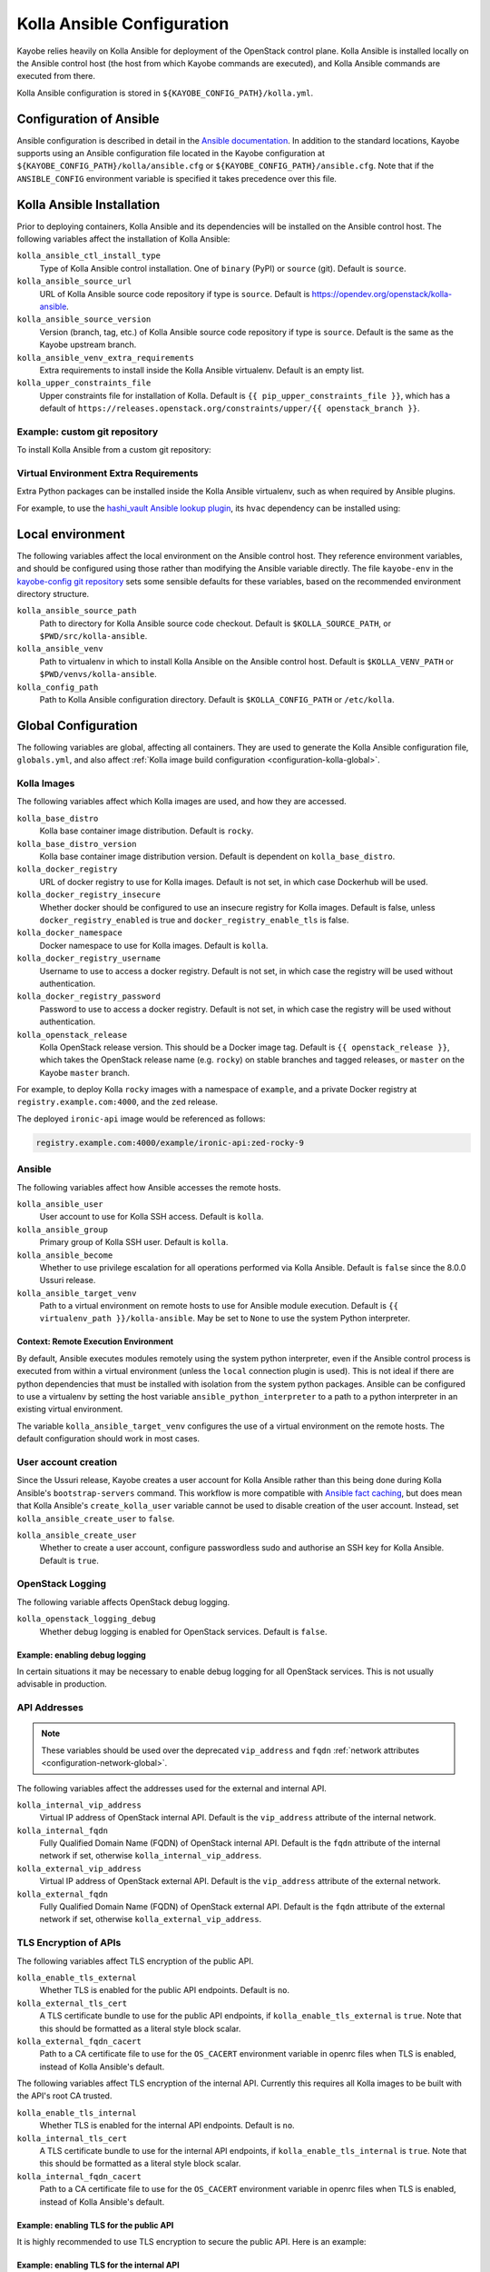 .. _configuration-kolla-ansible:

===========================
Kolla Ansible Configuration
===========================

Kayobe relies heavily on Kolla Ansible for deployment of the OpenStack control
plane. Kolla Ansible is installed locally on the Ansible control host (the host
from which Kayobe commands are executed), and Kolla Ansible commands are
executed from there.

Kolla Ansible configuration is stored in ``${KAYOBE_CONFIG_PATH}/kolla.yml``.

.. _configuration-kolla-ansible-ansible:

Configuration of Ansible
========================

Ansible configuration is described in detail in the `Ansible documentation
<https://docs.ansible.com/ansible/latest/reference_appendices/config.html>`__.
In addition to the standard locations, Kayobe supports using an Ansible
configuration file located in the Kayobe configuration at
``${KAYOBE_CONFIG_PATH}/kolla/ansible.cfg`` or
``${KAYOBE_CONFIG_PATH}/ansible.cfg``. Note that if the ``ANSIBLE_CONFIG``
environment variable is specified it takes precedence over this file.

Kolla Ansible Installation
==========================

Prior to deploying containers, Kolla Ansible and its dependencies will be
installed on the Ansible control host. The following variables affect the
installation of Kolla Ansible:

``kolla_ansible_ctl_install_type``
    Type of Kolla Ansible control installation. One of ``binary`` (PyPI) or
    ``source`` (git). Default is ``source``.
``kolla_ansible_source_url``
    URL of Kolla Ansible source code repository if type is ``source``. Default
    is https://opendev.org/openstack/kolla-ansible.
``kolla_ansible_source_version``
    Version (branch, tag, etc.) of Kolla Ansible source code repository if type
    is ``source``. Default is the same as the Kayobe upstream branch.
``kolla_ansible_venv_extra_requirements``
    Extra requirements to install inside the Kolla Ansible virtualenv. Default
    is an empty list.
``kolla_upper_constraints_file``
    Upper constraints file for installation of Kolla. Default is
    ``{{ pip_upper_constraints_file }}``, which has a default of
    ``https://releases.openstack.org/constraints/upper/{{ openstack_branch }}``.

Example: custom git repository
------------------------------

To install Kolla Ansible from a custom git repository:

.. code-block:: yaml
   :caption: ``$KAYOBE_CONFIG_PATH/kolla.yml``

   kolla_ansible_source_url: https://git.example.com/kolla-ansible
   kolla_ansible_source_version: downstream

Virtual Environment Extra Requirements
--------------------------------------

Extra Python packages can be installed inside the Kolla Ansible virtualenv,
such as when required by Ansible plugins.

For example, to use the `hashi_vault Ansible lookup plugin
<https://docs.ansible.com/ansible/devel/plugins/lookup/hashi_vault.html>`_, its
``hvac`` dependency can be installed using:

.. code-block:: yaml
   :caption: ``$KAYOBE_CONFIG_PATH/kolla.yml``

   ---
   # Extra requirements to install inside the Kolla Ansible virtualenv.
   kolla_ansible_venv_extra_requirements:
     - "hvac"

Local environment
=================

The following variables affect the local environment on the Ansible control
host. They reference environment variables, and should be configured using
those rather than modifying the Ansible variable directly.  The file
``kayobe-env`` in the `kayobe-config git repository
<https://opendev.org/openstack/kayobe-config>`__ sets some sensible defaults
for these variables, based on the recommended environment directory structure.

``kolla_ansible_source_path``
    Path to directory for Kolla Ansible source code checkout. Default is
    ``$KOLLA_SOURCE_PATH``, or ``$PWD/src/kolla-ansible``.
``kolla_ansible_venv``
    Path to virtualenv in which to install Kolla Ansible on the Ansible control
    host. Default is ``$KOLLA_VENV_PATH`` or ``$PWD/venvs/kolla-ansible``.
``kolla_config_path``
    Path to Kolla Ansible configuration directory. Default is
    ``$KOLLA_CONFIG_PATH`` or ``/etc/kolla``.

.. _configuration-kolla-ansible-global:

Global Configuration
====================

The following variables are global, affecting all containers. They are used to
generate the Kolla Ansible configuration file, ``globals.yml``, and also affect
:ref:`Kolla image build configuration <configuration-kolla-global>`.

Kolla Images
------------

The following variables affect which Kolla images are used, and how they are
accessed.

``kolla_base_distro``
    Kolla base container image distribution. Default is ``rocky``.
``kolla_base_distro_version``
    Kolla base container image distribution version. Default is dependent on
    ``kolla_base_distro``.
``kolla_docker_registry``
    URL of docker registry to use for Kolla images. Default is not set, in
    which case Dockerhub will be used.
``kolla_docker_registry_insecure``
    Whether docker should be configured to use an insecure registry for Kolla
    images. Default is false, unless ``docker_registry_enabled`` is true and
    ``docker_registry_enable_tls`` is false.
``kolla_docker_namespace``
    Docker namespace to use for Kolla images. Default is ``kolla``.
``kolla_docker_registry_username``
    Username to use to access a docker registry. Default is not set, in which
    case the registry will be used without authentication.
``kolla_docker_registry_password``
    Password to use to access a docker registry. Default is not set, in which
    case the registry will be used without authentication.
``kolla_openstack_release``
    Kolla OpenStack release version. This should be a Docker image tag. Default
    is ``{{ openstack_release }}``, which takes the OpenStack release name
    (e.g. ``rocky``) on stable branches and tagged releases, or ``master`` on
    the Kayobe ``master`` branch.

For example, to deploy Kolla ``rocky`` images with a namespace of
``example``, and a private Docker registry at ``registry.example.com:4000``,
and the ``zed`` release.

.. code-block:: yaml
   :caption: ``$KAYOBE_CONFIG_PATH/kolla.yml``

   kolla_base_distro: rocky
   kolla_docker_namespace: example
   kolla_docker_registry: registry.example.com:4000
   kolla_openstack_release: zed

The deployed ``ironic-api`` image would be referenced as follows:

.. code-block:: console

   registry.example.com:4000/example/ironic-api:zed-rocky-9

Ansible
-------

The following variables affect how Ansible accesses the remote hosts.

``kolla_ansible_user``
    User account to use for Kolla SSH access. Default is ``kolla``.
``kolla_ansible_group``
    Primary group of Kolla SSH user. Default is ``kolla``.
``kolla_ansible_become``
    Whether to use privilege escalation for all operations performed via Kolla
    Ansible. Default is ``false`` since the 8.0.0 Ussuri release.
``kolla_ansible_target_venv``
    Path to a virtual environment on remote hosts to use for Ansible module
    execution. Default is ``{{ virtualenv_path }}/kolla-ansible``. May be set
    to ``None`` to use the system Python interpreter.

.. _configuration-kolla-ansible-venv:

Context: Remote Execution Environment
^^^^^^^^^^^^^^^^^^^^^^^^^^^^^^^^^^^^^

By default, Ansible executes modules remotely using the system python
interpreter, even if the Ansible control process is executed from within a
virtual environment (unless the ``local`` connection plugin is used).
This is not ideal if there are python dependencies that must be installed
with isolation from the system python packages. Ansible can be configured to
use a virtualenv by setting the host variable ``ansible_python_interpreter``
to a path to a python interpreter in an existing virtual environment.

The variable ``kolla_ansible_target_venv`` configures the use of a virtual
environment on the remote hosts. The default configuration should work in most
cases.

.. _configuration-kolla-ansible-user-creation:

User account creation
---------------------

Since the Ussuri release, Kayobe creates a user account for Kolla Ansible
rather than this being done during Kolla Ansible's ``bootstrap-servers``
command. This workflow is more compatible with `Ansible fact caching
<https://docs.ansible.com/ansible/latest/user_guide/playbooks_variables.html#caching-facts>`__,
but does mean that Kolla Ansible's ``create_kolla_user`` variable cannot be
used to disable creation of the user account. Instead, set
``kolla_ansible_create_user`` to ``false``.

``kolla_ansible_create_user``
    Whether to create a user account, configure passwordless sudo and authorise
    an SSH key for Kolla Ansible. Default is ``true``.

OpenStack Logging
-----------------

The following variable affects OpenStack debug logging.

``kolla_openstack_logging_debug``
    Whether debug logging is enabled for OpenStack services. Default is
    ``false``.

Example: enabling debug logging
^^^^^^^^^^^^^^^^^^^^^^^^^^^^^^^

In certain situations it may be necessary to enable debug logging for all
OpenStack services. This is not usually advisable in production.

.. code-block:: yaml
   :caption: ``$KAYOBE_CONFIG_PATH/kolla.yml``

   ---
   kolla_openstack_logging_debug: true

.. _configuration-kolla-ansible-api-addresses:

API Addresses
-------------

.. note::

   These variables should be used over the deprecated ``vip_address`` and
   ``fqdn`` :ref:`network attributes <configuration-network-global>`.

The following variables affect the addresses used for the external and internal
API.

``kolla_internal_vip_address``
    Virtual IP address of OpenStack internal API. Default is the
    ``vip_address`` attribute of the internal network.
``kolla_internal_fqdn``
    Fully Qualified Domain Name (FQDN) of OpenStack internal API. Default is
    the ``fqdn`` attribute of the internal network if set, otherwise
    ``kolla_internal_vip_address``.
``kolla_external_vip_address``
    Virtual IP address of OpenStack external API. Default is the
    ``vip_address`` attribute of the external network.
``kolla_external_fqdn``
    Fully Qualified Domain Name (FQDN) of OpenStack external API. Default is
    the ``fqdn`` attribute of the external network if set, otherwise
    ``kolla_external_vip_address``.

TLS Encryption of APIs
----------------------

The following variables affect TLS encryption of the public API.

``kolla_enable_tls_external``
    Whether TLS is enabled for the public API endpoints. Default is ``no``.
``kolla_external_tls_cert``
    A TLS certificate bundle to use for the public API endpoints, if
    ``kolla_enable_tls_external`` is ``true``.  Note that this should be
    formatted as a literal style block scalar.
``kolla_external_fqdn_cacert``
    Path to a CA certificate file to use for the ``OS_CACERT`` environment
    variable in openrc files when TLS is enabled, instead of Kolla Ansible's
    default.

The following variables affect TLS encryption of the internal API. Currently
this requires all Kolla images to be built with the API's root CA trusted.

``kolla_enable_tls_internal``
    Whether TLS is enabled for the internal API endpoints. Default is ``no``.
``kolla_internal_tls_cert``
    A TLS certificate bundle to use for the internal API endpoints, if
    ``kolla_enable_tls_internal`` is ``true``.  Note that this should be
    formatted as a literal style block scalar.
``kolla_internal_fqdn_cacert``
    Path to a CA certificate file to use for the ``OS_CACERT`` environment
    variable in openrc files when TLS is enabled, instead of Kolla Ansible's
    default.

Example: enabling TLS for the public API
^^^^^^^^^^^^^^^^^^^^^^^^^^^^^^^^^^^^^^^^

It is highly recommended to use TLS encryption to secure the public API.
Here is an example:

.. code-block:: yaml
   :caption: ``$KAYOBE_CONFIG_PATH/kolla.yml``

   ---
   kolla_enable_tls_external: yes
   kolla_external_tls_cert: |
     -----BEGIN CERTIFICATE-----
     ...
     -----END CERTIFICATE-----
   kolla_external_fqdn_cacert: /path/to/ca/certificate/bundle

Example: enabling TLS for the internal API
^^^^^^^^^^^^^^^^^^^^^^^^^^^^^^^^^^^^^^^^^^

It is highly recommended to use TLS encryption to secure the internal API.
Here is an example:

.. code-block:: yaml
   :caption: ``$KAYOBE_CONFIG_PATH/kolla.yml``

   ---
   kolla_enable_tls_internal: yes
   kolla_internal_tls_cert: |
     -----BEGIN CERTIFICATE-----
     ...
     -----END CERTIFICATE-----
   kolla_internal_fqdn_cacert: /path/to/ca/certificate/bundle

Other certificates
------------------

In general, Kolla Ansible expects certificates to be in a directory configured
via ``kolla_certificates_dir``, which defaults to a directory named
``certificates`` in the same directory as ``globals.yml``. Kayobe follows this
pattern, and will pass files and directories added to
``${KAYOBE_CONFIG_PATH}/kolla/certificates/`` through to Kolla Ansible. This
can be useful when enabling backend API TLS encryption, or providing custom CA
certificates to be added to the trust store in containers. It is also possible
to use this path to provide certificate bundles for the external or internal
APIs, as an alternative to ``kolla_external_tls_cert`` and
``kolla_internal_tls_cert``.

Note that Ansible will automatically decrypt these files if they are encrypted
via Ansible Vault and it has access to a Vault password.

Example: adding a trusted custom CA certificate to containers
^^^^^^^^^^^^^^^^^^^^^^^^^^^^^^^^^^^^^^^^^^^^^^^^^^^^^^^^^^^^^

In an environment with a private CA, it may be necessary to add the root CA
certificate to the trust store of containers.

.. code-block:: console
   :caption: ``$KAYOBE_CONFIG_PATH``

   kolla/
     certificates/
       ca/
         private-ca.crt

These files should be PEM-formatted, and have a ``.crt`` extension.

Example: adding certificates for backend TLS
^^^^^^^^^^^^^^^^^^^^^^^^^^^^^^^^^^^^^^^^^^^^

Kolla Ansible backend TLS can be used to provide end-to-end encryption of API
traffic.

.. code-block:: console
   :caption: ``$KAYOBE_CONFIG_PATH``

   kolla/
     certificates/
       backend-cert.pem
       backend-key.pem

See the :kolla-ansible-doc:`Kolla Ansible documentation
<admin/advanced-configuration.html#tls-configuration>` for how to provide
service and/or host-specific certificates and keys.

Custom Global Variables
-----------------------

Kolla Ansible uses a single file for global variables, ``globals.yml``. Kayobe
provides configuration variables for all required variables and many of the
most commonly used the variables in this file. Some of these are in
``$KAYOBE_CONFIG_PATH/kolla.yml``, and others are determined from other sources
such as the networking configuration in ``$KAYOBE_CONFIG_PATH/networks.yml``.

Additional global configuration may be provided by creating
``$KAYOBE_CONFIG_PATH/kolla/globals.yml``. Variables in this file will be
templated using Jinja2, and merged with the Kayobe ``globals.yml``
configuration.

Example: use a specific tag for each image
^^^^^^^^^^^^^^^^^^^^^^^^^^^^^^^^^^^^^^^^^^

For more fine-grained control over images, Kolla Ansible allows a tag to be
defined for each image. For example, for ``nova-api``:

.. code-block:: yaml
   :caption: ``$KAYOBE_CONFIG_PATH/kolla/globals.yml``

   ---
   # Use a custom tag for the nova-api container image.
   nova_api_tag: v1.2.3

Example: debug logging per-service
^^^^^^^^^^^^^^^^^^^^^^^^^^^^^^^^^^

Enabling debug logging globally can lead to a lot of additional logs being
generated. Often we are only interested in a particular service. For example,
to enable debug logging for Nova services:

.. code-block:: yaml
   :caption: ``$KAYOBE_CONFIG_PATH/kolla/globals.yml``

   ---
   nova_logging_debug: true

Host variables
--------------

Kayobe generates a host_vars file for each host in the Kolla Ansible
inventory. These contain network interfaces and other host-specific
things. Some Kayobe Ansible variables are passed through to Kolla Ansible, as
defined by the following variables. The default set of variables should
typically be kept. Additional variables may be passed through via the
``*_extra`` variables, as described below. If a passed through variable is not
defined for a host, it is ignored.

``kolla_seed_inventory_pass_through_host_vars``
    List of names of host variables to pass through from kayobe hosts to the
    Kolla Ansible seed host, if set. See also
    ``kolla_seed_inventory_pass_through_host_vars_map``. The default is:

    .. code-block:: yaml

       kolla_seed_inventory_pass_through_host_vars:
         - "ansible_host"
         - "ansible_port"
         - "ansible_ssh_private_key_file"
         - "kolla_api_interface"
         - "kolla_bifrost_network_interface"

    It is possible to extend this list via
    ``kolla_seed_inventory_pass_through_host_vars_extra``.

``kolla_seed_inventory_pass_through_host_vars_map``
    Dict mapping names of variables in
    ``kolla_seed_inventory_pass_through_host_vars`` to the variable to use in
    Kolla Ansible. If a variable name is not in this mapping the kayobe name is
    used. The default is:

    .. code-block:: yaml

       kolla_seed_inventory_pass_through_host_vars_map:
         kolla_api_interface: "api_interface"
         kolla_bifrost_network_interface: "bifrost_network_interface"

    It is possible to extend this dict via
    ``kolla_seed_inventory_pass_through_host_vars_map_extra``.

``kolla_overcloud_inventory_pass_through_host_vars``
    List of names of host variables to pass through from Kayobe hosts to
    Kolla Ansible hosts, if set. See also
    ``kolla_overcloud_inventory_pass_through_host_vars_map``. The default is:

    .. code-block:: yaml

       kolla_overcloud_inventory_pass_through_host_vars:
         - "ansible_host"
         - "ansible_port"
         - "ansible_ssh_private_key_file"
         - "kolla_network_interface"
         - "kolla_api_interface"
         - "kolla_storage_interface"
         - "kolla_cluster_interface"
         - "kolla_swift_storage_interface"
         - "kolla_swift_replication_interface"
         - "kolla_provision_interface"
         - "kolla_inspector_dnsmasq_interface"
         - "kolla_dns_interface"
         - "kolla_tunnel_interface"
         - "kolla_external_vip_interface"
         - "kolla_neutron_external_interfaces"
         - "kolla_neutron_bridge_names"

    It is possible to extend this list via
    ``kolla_overcloud_inventory_pass_through_host_vars_extra``.

``kolla_overcloud_inventory_pass_through_host_vars_map``
    Dict mapping names of variables in
    ``kolla_overcloud_inventory_pass_through_host_vars`` to the variable to use
    in Kolla Ansible. If a variable name is not in this mapping the Kayobe name
    is used. The default is:

    .. code-block:: yaml

       kolla_overcloud_inventory_pass_through_host_vars_map:
         kolla_network_interface: "network_interface"
         kolla_api_interface: "api_interface"
         kolla_storage_interface: "storage_interface"
         kolla_cluster_interface: "cluster_interface"
         kolla_swift_storage_interface: "swift_storage_interface"
         kolla_swift_replication_interface: "swift_replication_interface"
         kolla_provision_interface: "provision_interface"
         kolla_inspector_dnsmasq_interface: "ironic_dnsmasq_interface"
         kolla_dns_interface: "dns_interface"
         kolla_tunnel_interface: "tunnel_interface"
         kolla_neutron_external_interfaces: "neutron_external_interface"
         kolla_neutron_bridge_names: "neutron_bridge_name"

    It is possible to extend this dict via
    ``kolla_overcloud_inventory_pass_through_host_vars_map_extra``.

Example: pass through an additional host variable
^^^^^^^^^^^^^^^^^^^^^^^^^^^^^^^^^^^^^^^^^^^^^^^^^

In this example we pass through a variable named ``my_kayobe_var`` from Kayobe
to Kolla Ansible.

.. code-block:: yaml
   :caption: ``$KAYOBE_CONFIG_PATH/kolla.yml``

   kolla_overcloud_inventory_pass_through_host_vars_extra:
     - my_kayobe_var

This variable might be defined in the Kayobe inventory, e.g.

.. code-block:: yaml
   :caption: ``$KAYOBE_CONFIG_PATH/inventory/host_vars/controller01``

   my_kayobe_var: foo

The variable may then be referenced in
``$KAYOBE_CONFIG_PATH/kolla/globals.yml``, Kolla Ansible group variables, or in
Kolla Ansible custom service configuration.

In case the variable requires a different name in Kolla Ansible, use
``kolla_overcloud_inventory_pass_through_host_vars_map_extra``:

.. code-block:: yaml
   :caption: ``$KAYOBE_CONFIG_PATH/kolla.yml``

   kolla_overcloud_inventory_pass_through_host_vars_map_extra:
     my_kayobe_var: my_kolla_ansible_var

Custom Group Variables
----------------------

Group variables can be used to set configuration for all hosts in a group. They
can be set in Kolla Ansible by placing files in
``${KAYOBE_CONFIG_PATH}/kolla/inventory/group_vars/*``. Since this
directory is copied directly into the Kolla Ansible inventory, Kolla
Ansible group names should be used. It should be noted that
``extra-vars`` and ``host_vars`` take precedence over ``group_vars``. For
more information on variable precedence see the Ansible `documentation
<https://docs.ansible.com/ansible/latest/user_guide/playbooks_variables.html#variable-precedence-where-should-i-put-a-variable>`_.

Example: configure a Nova cell
^^^^^^^^^^^^^^^^^^^^^^^^^^^^^^

In Kolla Ansible, :kolla-ansible-doc:`Nova cells are configured
<reference/compute/nova-cells-guide>` via group variables. For example, to
configure ``cell0001`` the following file could be created:

.. code-block:: yaml
   :caption: ``$KAYOBE_CONFIG_PATH/kolla/inventory/group_vars/cell0001/all``

   ---
   nova_cell_name: cell0001
   nova_cell_novncproxy_group: cell0001-vnc
   nova_cell_conductor_group: cell0001-control
   nova_cell_compute_group: cell0001-compute

Passwords
---------

Kolla Ansible auto-generates passwords to a file, ``passwords.yml``. Kayobe
handles the orchestration of this, as well as encryption of the file using an
Ansible Vault password specified in the ``KAYOBE_VAULT_PASSWORD`` environment
variable, if present. The file is generated to
``$KAYOBE_CONFIG_PATH/kolla/passwords.yml``, and should be stored along with
other Kayobe configuration files. This file should not be manually modified.

``kolla_ansible_custom_passwords``
    Dictionary containing custom passwords to add or override in the Kolla
    passwords file. Default is ``{{ kolla_ansible_default_custom_passwords
    }}``, which contains SSH keys for use by Kolla Ansible and Bifrost.

Configuring Custom Passwords
^^^^^^^^^^^^^^^^^^^^^^^^^^^^

In order to write additional passwords to ``passwords.yml``, set the kayobe
variable ``kolla_ansible_custom_passwords`` in
``$KAYOBE_CONFIG_PATH/kolla.yml``.

.. code-block:: yaml
   :caption: ``$KAYOBE_CONFIG_PATH/kolla.yml``

   ---
   # Dictionary containing custom passwords to add or override in the Kolla
   # passwords file.
   kolla_ansible_custom_passwords: >
     {{ kolla_ansible_default_custom_passwords |
        combine({'my_custom_password': 'correcthorsebatterystaple'}) }}

Control Plane Services
======================

Kolla Ansible provides a flexible mechanism for configuring the services that
it deploys. Kayobe adds some commonly required configuration options to the
defaults provided by Kolla Ansible, but also allows for the free-form
configuration supported by Kolla Ansible. The :kolla-ansible-doc:`Kolla Ansible
documentation <>` should be used as a reference.

Enabling Services
-----------------

Services deployed by Kolla Ansible are enabled via flags.

``kolla_enable_<service or feature>``
    There are various flags that can be used to enable features. These map to
    variables named ``enable_<service or feature>`` in Kolla Ansible. The
    default set of enabled services and features is the same as in Kolla
    ansible, except that Ironic is enabled by default in Kayobe.

Example: enabling a service
^^^^^^^^^^^^^^^^^^^^^^^^^^^

A common task is enabling a new OpenStack service. This may be done via the
``kolla_enable_*`` flags, for example:

.. code-block:: yaml
   :caption: ``$KAYOBE_CONFIG_PATH/kolla.yml``

   ---
   kolla_enable_swift: true

Note that in some cases additional configuration may be required to
successfully deploy a service - check the :kolla-ansible-doc:`Kolla Ansible
configuration reference <reference>`.

Service Configuration
---------------------

Kolla-ansible's flexible configuration is described in the
:kolla-ansible-doc:`Kolla Ansible service configuration documentation
<admin/advanced-configuration.html#openstack-service-configuration-in-kolla>`.
We won't duplicate that here, but essentially it involves creating files under
a directory which for users of kayobe will be ``$KOLLA_CONFIG_PATH/config``. In
kayobe, files in this directory are auto-generated and managed by kayobe.
Instead, users should create files under ``$KAYOBE_CONFIG_PATH/kolla/config``
with the same directory structure.  These files will be templated using Jinja2,
merged with kayobe's own configuration, and written out to
``$KOLLA_CONFIG_PATH/config``.

The following files, if present, will be templated and provided to
Kolla Ansible.  All paths are relative to ``$KAYOBE_CONFIG_PATH/kolla/config``.
Note that typically Kolla Ansible does not use the same wildcard patterns, and
has a more restricted set of files that it will process.  In some cases, it may
be necessary to inspect the Kolla Ansible configuration tasks to determine
which files are supported.

.. table:: Kolla-ansible configuration files

   =============================== =======================================================
   File                            Purpose
   =============================== =======================================================
   ``aodh.conf``                   Aodh configuration.
   ``aodh/*``                      Extended Aodh configuration.
   ``backup.my.cnf``               Mariabackup configuration.
   ``barbican.conf``               Barbican configuration.
   ``barbican/*``                  Extended Barbican configuration.
   ``blazar.conf``                 Blazar configuration.
   ``blazar/*``                    Extended Blazar configuration.
   ``ceilometer.conf``             Ceilometer configuration.
   ``ceilometer/*``                Extended Ceilometer configuration.
   ``cinder.conf``                 Cinder configuration.
   ``cinder/*``                    Extended Cinder configuration.
   ``cloudkitty.conf``             CloudKitty configuration.
   ``cloudkitty/*``                Extended CloudKitty configuration.
   ``designate.conf``              Designate configuration.
   ``designate/*``                 Extended Designate configuration.
   ``fluentd/filter``              Fluentd filter configuration.
   ``fluentd/input``               Fluentd input configuration.
   ``fluentd/output``              Fluentd output configuration.
   ``galera.cnf``                  MariaDB configuration.
   ``glance.conf``                 Glance configuration.
   ``glance/*``                    Extended Glance configuration.
   ``global.conf``                 Global configuration for all OpenStack services.
   ``gnocchi.conf``                Gnocchi configuration.
   ``gnocchi/*``                   Extended Gnocchi configuration.
   ``grafana.ini``                 Grafana configuration.
   ``grafana/*``                   Extended Grafana configuration.
   ``haproxy/*``                   Main HAProxy configuration.
   ``haproxy-config/*``            Modular HAProxy configuration.
   ``heat.conf``                   Heat configuration.
   ``heat/*``                      Extended heat configuration.
   ``horizon/*``                   Extended horizon configuration.
   ``influx*``                     InfluxDB configuration.
   ``ironic-inspector.conf``       Ironic inspector configuration.
   ``ironic.conf``                 Ironic configuration.
   ``ironic/*``                    Extended ironic configuration.
   ``kafka.server.properties``     Kafka configuration.
   ``kafka/*``                     Extended Kafka configuration.
   ``keepalived/*``                Extended keepalived configuration.
   ``keystone.conf``               Keystone configuration.
   ``keystone/*``                  Extended keystone configuration.
   ``magnum.conf``                 Magnum configuration.
   ``magnum/*``                    Extended magnum configuration.
   ``manila.conf``                 Manila configuration.
   ``manila/*``                    Extended manila configuration.
   ``mariadb/*``                   Extended MariaDB configuration.
   ``masakari.conf``               Masakari configuration.
   ``masakari/*``                  Extended masakari configuration.
   ``monasca/*``                   Extended Monasca configuration.
   ``murano.conf``                 Murano configuration.
   ``murano/*``                    Extended murano configuration.
   ``neutron.conf``                Neutron configuration.
   ``neutron/ml2_conf.ini``        Neutron ML2 configuration.
   ``neutron/*``                   Extended neutron configuration.
   ``nova.conf``                   Nova configuration.
   ``nova/*``                      Extended nova configuration.
   ``octavia.conf``                Octavia configuration.
   ``octavia/*``                   Extended Octavia configuration.
   ``opensearch/*``                OpenSearch configuration.
   ``placement.conf``              Placement configuration.
   ``placement/*``                 Extended Placement configuration.
   ``prometheus/*``                Prometheus configuration.
   ``sahara.conf``                 Sahara configuration.
   ``sahara/*``                    Extended sahara configuration.
   ``storm/*``                     Extended Storm configuration.
   ``swift/*``                     Extended swift configuration.
   ``zookeeper.cfg``               Zookeeper configuration.
   ``zookeeper/*``                 Extended Zookeeper configuration.
   =============================== =======================================================

Configuring an OpenStack Component
^^^^^^^^^^^^^^^^^^^^^^^^^^^^^^^^^^

To provide custom configuration to be applied to all glance services, create
``$KAYOBE_CONFIG_PATH/kolla/config/glance.conf``.  For example:

.. code-block:: yaml
   :caption: ``$KAYOBE_CONFIG_PATH/kolla/config/glance.conf``

   [DEFAULT]
   api_limit_max = 500

Configuring an OpenStack Service
^^^^^^^^^^^^^^^^^^^^^^^^^^^^^^^^

To provide custom configuration for the glance API service, create
``$KAYOBE_CONFIG_PATH/kolla/config/glance/glance-api.conf``.  For example:

.. code-block:: yaml
   :caption: ``$KAYOBE_CONFIG_PATH/kolla/config/glance/glance-api.conf``

   [DEFAULT]
   api_limit_max = 500
